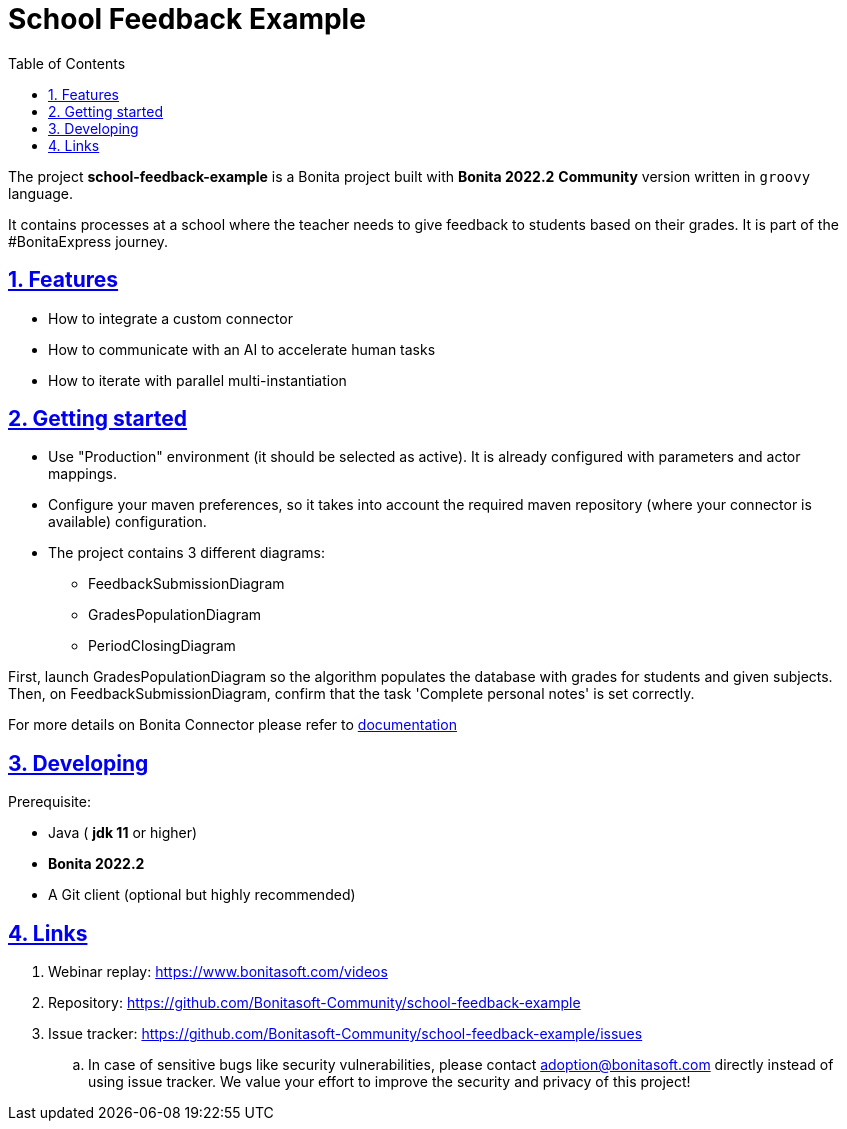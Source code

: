 :doctype: book
:toc: left
:toclevels: 3
:sectnums:
:icons: font
:source-highlighter: highlightjs
:idprefix:
:idseparator: -
:sectlinks:
:sectanchors:
:linkcss: false

:short-bonita-version: 7.15
:bonita-studio: 2022.2
:doc-url: https://documentation.bonitasoft.com/bonita/7.15
:java-version: 11
= School Feedback Example

The project **school-feedback-example** is a Bonita project built with **Bonita {bonita-studio}**  **Community** version written in `groovy` language.

It contains processes at a school where the teacher needs to give feedback to students based on their grades. It is part of the #BonitaExpress journey.

== Features

* How to integrate a custom connector
* How to communicate with an AI to accelerate human tasks
* How to iterate with parallel multi-instantiation

== Getting started

* Use "Production" environment (it should be selected as active). It is already configured with parameters and actor mappings.
* Configure your maven preferences, so it takes into account the required maven repository (where your connector is available) configuration.
* The project contains 3 different diagrams: 
 - FeedbackSubmissionDiagram
 - GradesPopulationDiagram
 - PeriodClosingDiagram
 
First, launch GradesPopulationDiagram so the algorithm populates the database with grades for students and given subjects. 
Then, on FeedbackSubmissionDiagram, confirm that the task 'Complete personal notes' is set correctly. 

For more details on Bonita Connector please refer to {doc-url}/connector-archetype[documentation]

== Developing

Prerequisite:

- Java ( **jdk {java-version}** or higher)
- **Bonita {bonita-studio}** 
- A Git client (optional but highly recommended)


== Links

. Webinar replay: https://www.bonitasoft.com/videos
. Repository: https://github.com/Bonitasoft-Community/school-feedback-example
. Issue tracker: https://github.com/Bonitasoft-Community/school-feedback-example/issues
.. In case of sensitive bugs like security vulnerabilities, please contact
    adoption@bonitasoft.com directly instead of using issue tracker. We value your effort
    to improve the security and privacy of this project!
